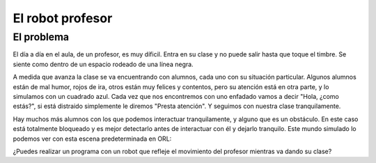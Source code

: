 ============================================
El robot profesor
============================================

El problema
===========

El día a día en el aula, de un profesor, es muy díficil. Entra en su clase y no puede salir hasta que toque el timbre. Se siente como dentro de un espacio rodeado de una línea negra.

A medida que avanza la clase se va encuentrando con alumnos, cada uno con su situación particular. Algunos alumnos están de mal humor, rojos de ira, otros están muy felices y contentos, pero su atención está en otra parte, y lo simulamos con un cuadrado azul. Cada vez que nos encontremos con uno enfadado vamos a decir "Hola, ¿como estás?", si está distraido simplemente le diremos "Presta atención". Y seguimos con nuestra clase tranquilamente.

Hay muchos más alumnos con los que podemos interactuar tranquilamente, y alguno que es un obstáculo. En este caso está totalmente bloqueado y es mejor detectarlo antes de interactuar con él y dejarlo tranquilo. Este mundo simulado lo podemos ver con esta escena predeterminada en ORL:

.. image:: /_static/imags/esc-2.webp

¿Puedes realizar un programa con un robot que refleje el movimiento del profesor mientras va dando su clase?

.. dropdown:: Solución
   :animate: fade-in
   :color: info

   El algoritmo no es tan complicado y es similar a retos anteriores añadiendo una condición de parada:

   #. Avanzo de forma continua
	 
      #. Si encuentro un alumno enfadado
	 
	 #. Digo que "Hola, ¿como estás?"
	 #. Me detengo 1 segundo y sigo avanzando
	    
      #. Si encuentro un alumno contento, pero distraido
	 
	 #. Digo que "Hola!, presta atención"
	 #. Me detengo 1 segundo y sigo avanzando
	    
      #. Si encuentro el limite de la clase (el borde negro) OR Si encuentro un obstáculo
	 
	 #. Giro y sigo avanzando

      He **usado variables** porque así se entiende mejor el programa y puedo ir ajustando los valores. De hecho, en mis simulaciones, según los valores que pongas ahí (por ejemplo una velocidad alta) el robot se sale de la línea negra y tarda en volver a entrar.

      Además he usado **una operación OR para agrupar** las condiciones de giro, que es cuando el color detectado es el negro (el límite) o el alumno bloqueado (el cuadrado azul).

   .. image:: /_static/imags/reto-8.webp
      :width: 100%

   Y además, para este último ejemplo, lo he descargado como un archivo y lo puedes descargar ( :download:`/retos/reto-8.xml`) y luego importar en ORL.
